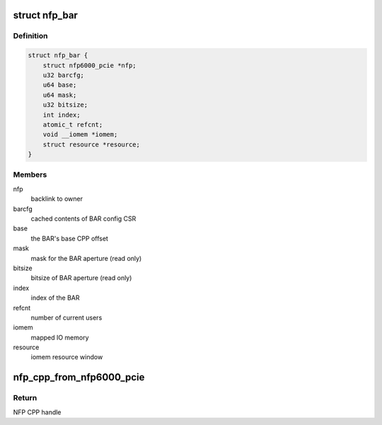 .. -*- coding: utf-8; mode: rst -*-
.. src-file: drivers/net/ethernet/netronome/nfp/nfpcore/nfp6000_pcie.c

.. _`nfp_bar`:

struct nfp_bar
==============

.. c:type:: struct nfp_bar

    describes BAR configuration and usage

.. _`nfp_bar.definition`:

Definition
----------

.. code-block:: c

    struct nfp_bar {
        struct nfp6000_pcie *nfp;
        u32 barcfg;
        u64 base;
        u64 mask;
        u32 bitsize;
        int index;
        atomic_t refcnt;
        void __iomem *iomem;
        struct resource *resource;
    }

.. _`nfp_bar.members`:

Members
-------

nfp
    backlink to owner

barcfg
    cached contents of BAR config CSR

base
    the BAR's base CPP offset

mask
    mask for the BAR aperture (read only)

bitsize
    bitsize of BAR aperture (read only)

index
    index of the BAR

refcnt
    number of current users

iomem
    mapped IO memory

resource
    iomem resource window

.. _`nfp_cpp_from_nfp6000_pcie`:

nfp_cpp_from_nfp6000_pcie
=========================

.. c:function:: struct nfp_cpp *nfp_cpp_from_nfp6000_pcie(struct pci_dev *pdev)

    Build a NFP CPP bus from a NFP6000 PCI device

    :param struct pci_dev \*pdev:
        NFP6000 PCI device

.. _`nfp_cpp_from_nfp6000_pcie.return`:

Return
------

NFP CPP handle

.. This file was automatic generated / don't edit.

